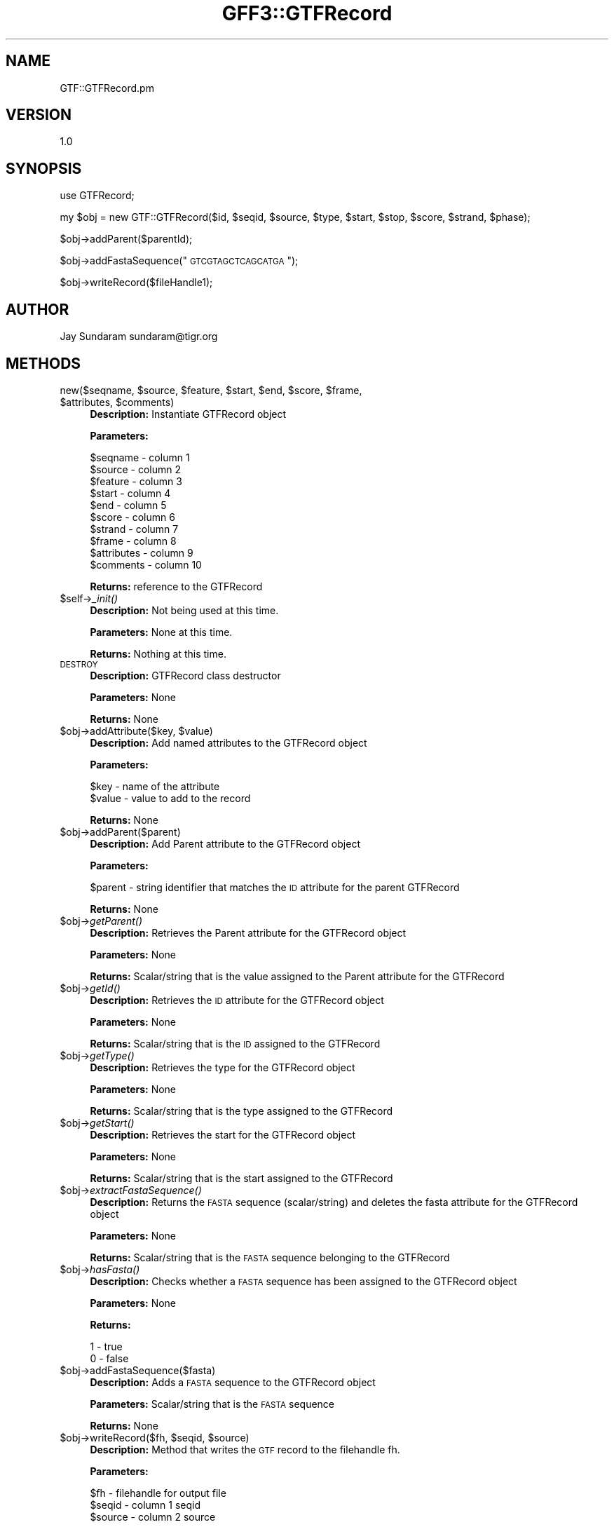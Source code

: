 .\" Automatically generated by Pod::Man v1.37, Pod::Parser v1.32
.\"
.\" Standard preamble:
.\" ========================================================================
.de Sh \" Subsection heading
.br
.if t .Sp
.ne 5
.PP
\fB\\$1\fR
.PP
..
.de Sp \" Vertical space (when we can't use .PP)
.if t .sp .5v
.if n .sp
..
.de Vb \" Begin verbatim text
.ft CW
.nf
.ne \\$1
..
.de Ve \" End verbatim text
.ft R
.fi
..
.\" Set up some character translations and predefined strings.  \*(-- will
.\" give an unbreakable dash, \*(PI will give pi, \*(L" will give a left
.\" double quote, and \*(R" will give a right double quote.  | will give a
.\" real vertical bar.  \*(C+ will give a nicer C++.  Capital omega is used to
.\" do unbreakable dashes and therefore won't be available.  \*(C` and \*(C'
.\" expand to `' in nroff, nothing in troff, for use with C<>.
.tr \(*W-|\(bv\*(Tr
.ds C+ C\v'-.1v'\h'-1p'\s-2+\h'-1p'+\s0\v'.1v'\h'-1p'
.ie n \{\
.    ds -- \(*W-
.    ds PI pi
.    if (\n(.H=4u)&(1m=24u) .ds -- \(*W\h'-12u'\(*W\h'-12u'-\" diablo 10 pitch
.    if (\n(.H=4u)&(1m=20u) .ds -- \(*W\h'-12u'\(*W\h'-8u'-\"  diablo 12 pitch
.    ds L" ""
.    ds R" ""
.    ds C` ""
.    ds C' ""
'br\}
.el\{\
.    ds -- \|\(em\|
.    ds PI \(*p
.    ds L" ``
.    ds R" ''
'br\}
.\"
.\" If the F register is turned on, we'll generate index entries on stderr for
.\" titles (.TH), headers (.SH), subsections (.Sh), items (.Ip), and index
.\" entries marked with X<> in POD.  Of course, you'll have to process the
.\" output yourself in some meaningful fashion.
.if \nF \{\
.    de IX
.    tm Index:\\$1\t\\n%\t"\\$2"
..
.    nr % 0
.    rr F
.\}
.\"
.\" For nroff, turn off justification.  Always turn off hyphenation; it makes
.\" way too many mistakes in technical documents.
.hy 0
.if n .na
.\"
.\" Accent mark definitions (@(#)ms.acc 1.5 88/02/08 SMI; from UCB 4.2).
.\" Fear.  Run.  Save yourself.  No user-serviceable parts.
.    \" fudge factors for nroff and troff
.if n \{\
.    ds #H 0
.    ds #V .8m
.    ds #F .3m
.    ds #[ \f1
.    ds #] \fP
.\}
.if t \{\
.    ds #H ((1u-(\\\\n(.fu%2u))*.13m)
.    ds #V .6m
.    ds #F 0
.    ds #[ \&
.    ds #] \&
.\}
.    \" simple accents for nroff and troff
.if n \{\
.    ds ' \&
.    ds ` \&
.    ds ^ \&
.    ds , \&
.    ds ~ ~
.    ds /
.\}
.if t \{\
.    ds ' \\k:\h'-(\\n(.wu*8/10-\*(#H)'\'\h"|\\n:u"
.    ds ` \\k:\h'-(\\n(.wu*8/10-\*(#H)'\`\h'|\\n:u'
.    ds ^ \\k:\h'-(\\n(.wu*10/11-\*(#H)'^\h'|\\n:u'
.    ds , \\k:\h'-(\\n(.wu*8/10)',\h'|\\n:u'
.    ds ~ \\k:\h'-(\\n(.wu-\*(#H-.1m)'~\h'|\\n:u'
.    ds / \\k:\h'-(\\n(.wu*8/10-\*(#H)'\z\(sl\h'|\\n:u'
.\}
.    \" troff and (daisy-wheel) nroff accents
.ds : \\k:\h'-(\\n(.wu*8/10-\*(#H+.1m+\*(#F)'\v'-\*(#V'\z.\h'.2m+\*(#F'.\h'|\\n:u'\v'\*(#V'
.ds 8 \h'\*(#H'\(*b\h'-\*(#H'
.ds o \\k:\h'-(\\n(.wu+\w'\(de'u-\*(#H)/2u'\v'-.3n'\*(#[\z\(de\v'.3n'\h'|\\n:u'\*(#]
.ds d- \h'\*(#H'\(pd\h'-\w'~'u'\v'-.25m'\f2\(hy\fP\v'.25m'\h'-\*(#H'
.ds D- D\\k:\h'-\w'D'u'\v'-.11m'\z\(hy\v'.11m'\h'|\\n:u'
.ds th \*(#[\v'.3m'\s+1I\s-1\v'-.3m'\h'-(\w'I'u*2/3)'\s-1o\s+1\*(#]
.ds Th \*(#[\s+2I\s-2\h'-\w'I'u*3/5'\v'-.3m'o\v'.3m'\*(#]
.ds ae a\h'-(\w'a'u*4/10)'e
.ds Ae A\h'-(\w'A'u*4/10)'E
.    \" corrections for vroff
.if v .ds ~ \\k:\h'-(\\n(.wu*9/10-\*(#H)'\s-2\u~\d\s+2\h'|\\n:u'
.if v .ds ^ \\k:\h'-(\\n(.wu*10/11-\*(#H)'\v'-.4m'^\v'.4m'\h'|\\n:u'
.    \" for low resolution devices (crt and lpr)
.if \n(.H>23 .if \n(.V>19 \
\{\
.    ds : e
.    ds 8 ss
.    ds o a
.    ds d- d\h'-1'\(ga
.    ds D- D\h'-1'\(hy
.    ds th \o'bp'
.    ds Th \o'LP'
.    ds ae ae
.    ds Ae AE
.\}
.rm #[ #] #H #V #F C
.\" ========================================================================
.\"
.IX Title "GFF3::GTFRecord 3"
.TH GFF3::GTFRecord 3 "2015-07-29" "perl v5.8.8" "User Contributed Perl Documentation"
.SH "NAME"
GTF::GTFRecord.pm
.SH "VERSION"
.IX Header "VERSION"
1.0
.SH "SYNOPSIS"
.IX Header "SYNOPSIS"
use GTFRecord;
.PP
my \f(CW$obj\fR = new GTF::GTFRecord($id, \f(CW$seqid\fR, \f(CW$source\fR, \f(CW$type\fR, \f(CW$start\fR, \f(CW$stop\fR, \f(CW$score\fR, \f(CW$strand\fR, \f(CW$phase\fR);
.PP
$obj\->addParent($parentId);
.PP
$obj\->addFastaSequence(\*(L"\s-1GTCGTAGCTCAGCATGA\s0\*(R");
.PP
$obj\->writeRecord($fileHandle1);
.SH "AUTHOR"
.IX Header "AUTHOR"
Jay Sundaram
sundaram@tigr.org
.SH "METHODS"
.IX Header "METHODS"
.ie n .IP "new($seqname, $source\fR, \f(CW$feature\fR, \f(CW$start\fR, \f(CW$end\fR, \f(CW$score\fR, \f(CW$frame\fR, \f(CW$attributes\fR, \f(CW$comments)" 4
.el .IP "new($seqname, \f(CW$source\fR, \f(CW$feature\fR, \f(CW$start\fR, \f(CW$end\fR, \f(CW$score\fR, \f(CW$frame\fR, \f(CW$attributes\fR, \f(CW$comments\fR)" 4
.IX Item "new($seqname, $source, $feature, $start, $end, $score, $frame, $attributes, $comments)"
\&\fBDescription:\fR Instantiate GTFRecord object
.Sp
\&\fBParameters:\fR 
.Sp
.Vb 10
\& $seqname     - column 1
\& $source      - column 2
\& $feature     - column 3
\& $start       - column 4
\& $end         - column 5
\& $score       - column 6
\& $strand      - column 7
\& $frame       - column 8
\& $attributes  - column 9
\& $comments    - column 10
.Ve
.Sp
\&\fBReturns:\fR reference to the GTFRecord
.IP "$self\->\fI_init()\fR" 4
.IX Item "$self->_init()"
\&\fBDescription:\fR Not being used at this time.
.Sp
\&\fBParameters:\fR None at this time.
.Sp
\&\fBReturns:\fR Nothing at this time.
.IP "\s-1DESTROY\s0" 4
.IX Item "DESTROY"
\&\fBDescription:\fR GTFRecord class destructor
.Sp
\&\fBParameters:\fR None
.Sp
\&\fBReturns:\fR None
.ie n .IP "$obj\->addAttribute($key, $value)" 4
.el .IP "$obj\->addAttribute($key, \f(CW$value\fR)" 4
.IX Item "$obj->addAttribute($key, $value)"
\&\fBDescription:\fR Add named attributes to the GTFRecord object
.Sp
\&\fBParameters:\fR
.Sp
.Vb 2
\& $key   - name of the attribute
\& $value - value to add to the record
.Ve
.Sp
\&\fBReturns:\fR  None
.IP "$obj\->addParent($parent)" 4
.IX Item "$obj->addParent($parent)"
\&\fBDescription:\fR Add Parent attribute to the GTFRecord object
.Sp
\&\fBParameters:\fR
.Sp
$parent \- string identifier that matches the \s-1ID\s0 attribute for the parent GTFRecord
.Sp
\&\fBReturns:\fR None
.IP "$obj\->\fIgetParent()\fR" 4
.IX Item "$obj->getParent()"
\&\fBDescription:\fR Retrieves the Parent attribute for the GTFRecord object
.Sp
\&\fBParameters:\fR None
.Sp
\&\fBReturns:\fR  Scalar/string that is the value assigned to the Parent attribute for the GTFRecord
.IP "$obj\->\fIgetId()\fR" 4
.IX Item "$obj->getId()"
\&\fBDescription:\fR Retrieves the \s-1ID\s0 attribute for the GTFRecord object
.Sp
\&\fBParameters:\fR None
.Sp
\&\fBReturns:\fR Scalar/string that is the \s-1ID\s0 assigned to the GTFRecord
.IP "$obj\->\fIgetType()\fR" 4
.IX Item "$obj->getType()"
\&\fBDescription:\fR Retrieves the type for the GTFRecord object
.Sp
\&\fBParameters:\fR None
.Sp
\&\fBReturns:\fR Scalar/string that is the type assigned to the GTFRecord
.IP "$obj\->\fIgetStart()\fR" 4
.IX Item "$obj->getStart()"
\&\fBDescription:\fR Retrieves the start for the GTFRecord object
.Sp
\&\fBParameters:\fR None
.Sp
\&\fBReturns:\fR Scalar/string that is the start assigned to the GTFRecord
.IP "$obj\->\fIextractFastaSequence()\fR" 4
.IX Item "$obj->extractFastaSequence()"
\&\fBDescription:\fR Returns the \s-1FASTA\s0 sequence (scalar/string) and deletes the fasta attribute for the GTFRecord object
.Sp
\&\fBParameters:\fR None
.Sp
\&\fBReturns:\fR Scalar/string that is the \s-1FASTA\s0 sequence belonging to the GTFRecord
.IP "$obj\->\fIhasFasta()\fR" 4
.IX Item "$obj->hasFasta()"
\&\fBDescription:\fR Checks whether a \s-1FASTA\s0 sequence has been assigned to the GTFRecord object
.Sp
\&\fBParameters:\fR None
.Sp
\&\fBReturns:\fR 
.Sp
.Vb 2
\& 1 - true
\& 0 - false
.Ve
.IP "$obj\->addFastaSequence($fasta)" 4
.IX Item "$obj->addFastaSequence($fasta)"
\&\fBDescription:\fR  Adds a \s-1FASTA\s0 sequence to the GTFRecord object
.Sp
\&\fBParameters:\fR  Scalar/string that is the \s-1FASTA\s0 sequence
.Sp
\&\fBReturns:\fR None
.ie n .IP "$obj\->writeRecord($fh, $seqid\fR, \f(CW$source)" 4
.el .IP "$obj\->writeRecord($fh, \f(CW$seqid\fR, \f(CW$source\fR)" 4
.IX Item "$obj->writeRecord($fh, $seqid, $source)"
\&\fBDescription:\fR Method that writes the \s-1GTF\s0 record to the filehandle fh.
.Sp
\&\fBParameters:\fR
.Sp
.Vb 3
\& $fh     - filehandle for output file
\& $seqid  - column 1 seqid
\& $source - column 2 source
.Ve
.Sp
\&\fBReturns:\fR  None
.IP "$obj\->writeFasta($fh)" 4
.IX Item "$obj->writeFasta($fh)"
\&\fBDescription:\fR Method that writes the \s-1FASTA\s0 sequence for the GTFRecord to the filehandle fh.
.Sp
\&\fBParameters:\fR
.Sp
.Vb 1
\& $fh - filehandle for output file
.Ve
.Sp
\&\fBReturns:\fR None
.ie n .IP "$obj\->formatFasta($fastaHeader, $fastaSequence)" 4
.el .IP "$obj\->formatFasta($fastaHeader, \f(CW$fastaSequence\fR)" 4
.IX Item "$obj->formatFasta($fastaHeader, $fastaSequence)"
\&\fBDescription:\fR Formats the \s-1FASTA\s0 header and sequence
.Sp
\&\fBParameters:\fR
.Sp
.Vb 2
\& $fastaHeader   - scalar/string
\& $fastaSequence - scalar/string
.Ve
.Sp
\&\fBReturns:\fR \f(CW$fastaRecord\fR \- scalar/string formatted \s-1GTF\s0 \s-1FASTA\s0 record
.IP "$obj\->\fIgetTranslationTable()\fR" 4
.IX Item "$obj->getTranslationTable()"
\&\fBDescription:\fR Returns the translation_table value
.Sp
\&\fBParameters:\fR None
.Sp
\&\fBReturns:\fR  scalar/string translation_table value
.IP "$obj\->\fIaddTranslationTable()\fR" 4
.IX Item "$obj->addTranslationTable()"
\&\fBDescription:\fR Stores a translation_table attribute for the GTFRecord
.Sp
\&\fBParameters:\fR 
.Sp
.Vb 1
\& $translation_table - scalar/string value that should be an integer value representing the translation_table
.Ve
.Sp
\&\fBReturns:\fR  None
.IP "$obj\->\fIhasTranslationTable()\fR" 4
.IX Item "$obj->hasTranslationTable()"
\&\fBDescription:\fR Verifies whether the translation_table attribute has been defined
.Sp
\&\fBParameters:\fR None
.Sp
\&\fBReturns:\fR
.Sp
.Vb 2
\& 0 - false
\& 1 - true
.Ve
